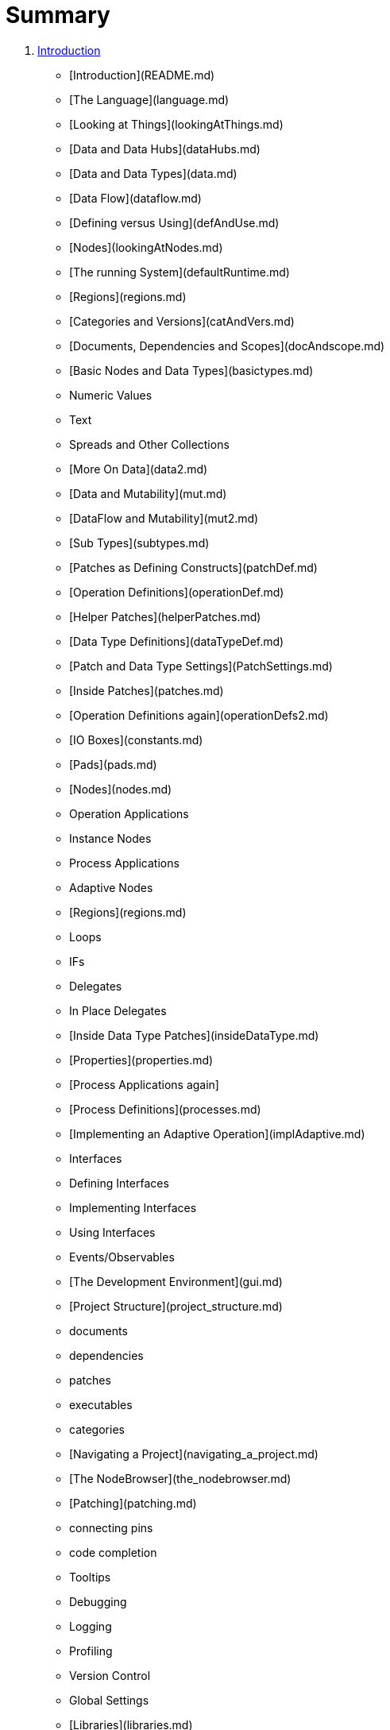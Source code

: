 = Summary

. link:chapter-1/README.adoc[Introduction]
* [Introduction](README.md)
* [The Language](language.md)
   * [Looking at Things](lookingAtThings.md)
       * [Data and Data Hubs](dataHubs.md)
       * [Data and Data Types](data.md)
       * [Data Flow](dataflow.md)
       * [Defining versus Using](defAndUse.md)
       * [Nodes](lookingAtNodes.md)
       * [The running System](defaultRuntime.md)
       * [Regions](regions.md)
       * [Categories and Versions](catAndVers.md)
       * [Documents, Dependencies and Scopes](docAndscope.md)
       * [Basic Nodes and Data Types](basictypes.md)
           * Numeric Values
           * Text
           * Spreads and Other Collections
   * [More On Data](data2.md)
       * [Data and Mutability](mut.md)
       * [DataFlow and Mutability](mut2.md)
       * [Sub Types](subtypes.md)
   * [Patches as Defining Constructs](patchDef.md)
       * [Operation Definitions](operationDef.md)
       * [Helper Patches](helperPatches.md)
       * [Data Type Definitions](dataTypeDef.md)
       * [Patch and Data Type Settings](PatchSettings.md)
   * [Inside Patches](patches.md)
       * [Operation Definitions again](operationDefs2.md)
       * [IO Boxes](constants.md)
       * [Pads](pads.md)
       * [Nodes](nodes.md)
           * Operation Applications
           * Instance Nodes
           * Process Applications
           * Adaptive Nodes
       * [Regions](regions.md)
           * Loops
           * IFs
           * Delegates
           * In Place Delegates
   * [Inside Data Type Patches](insideDataType.md)
       * [Properties](properties.md)
       * [Process Applications again]
       * [Process Definitions](processes.md)
   * [Implementing an Adaptive Operation](implAdaptive.md)
   * Interfaces
       * Defining Interfaces
       * Implementing Interfaces
       * Using Interfaces
   * Events/Observables
* [The Development Environment](gui.md)
   * [Project Structure](project_structure.md)
       * documents
       * dependencies
       * patches
       * executables
       * categories
   * [Navigating a Project](navigating_a_project.md)
   * [The NodeBrowser](the_nodebrowser.md)
   * [Patching](patching.md)
       * connecting pins
       * code completion
       * Tooltips
   * Debugging
       * Logging
   * Profiling
   * Version Control
   * Global Settings
* [Libraries](libraries.md)
   * [Standard Libraries](standard_libraries.md)
   * [Importing Libraries](importing_libraries.md)
   * Nugets
* [Deployment](deployment.md)
   * [Exporting Executables](exporting_executables.md)
   * [Exporting Libraries](exporting_libraries.md)
* [50 for 45 users](50_for_45_users.md)
* [Glossary](GLOSSARY.md)

